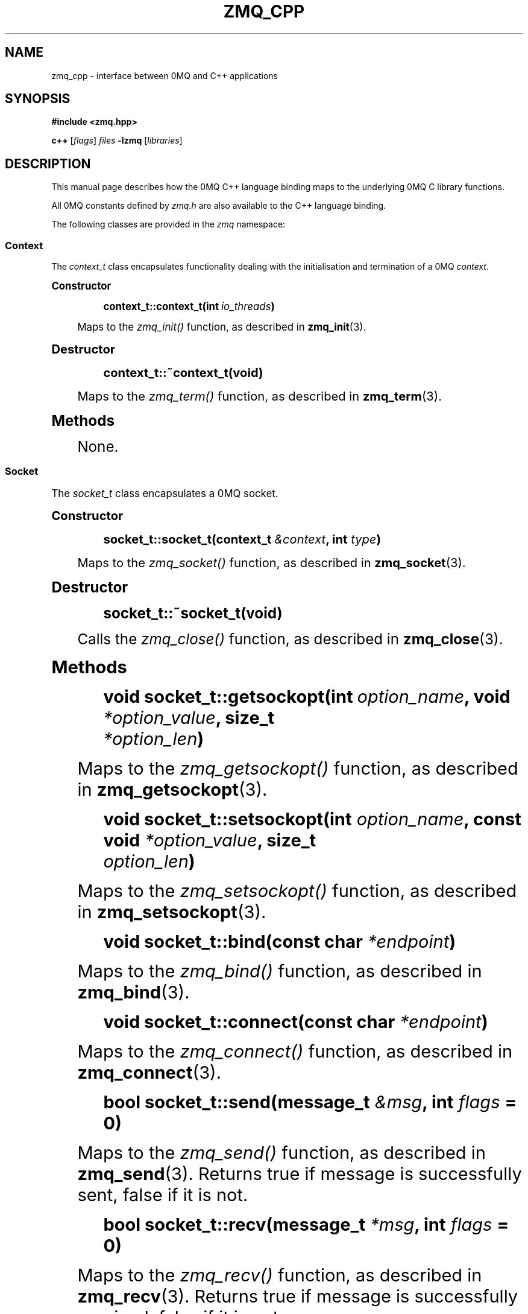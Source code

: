 '\" t
.\"     Title: zmq_cpp
.\"    Author: [see the "AUTHORS" section]
.\" Generator: DocBook XSL Stylesheets v1.75.2 <http://docbook.sf.net/>
.\"      Date: 08/29/2011
.\"    Manual: 0MQ Manual
.\"    Source: 0MQ 2.1.9
.\"  Language: English
.\"
.TH "ZMQ_CPP" "7" "08/29/2011" "0MQ 2\&.1\&.9" "0MQ Manual"
.\" -----------------------------------------------------------------
.\" * Define some portability stuff
.\" -----------------------------------------------------------------
.\" ~~~~~~~~~~~~~~~~~~~~~~~~~~~~~~~~~~~~~~~~~~~~~~~~~~~~~~~~~~~~~~~~~
.\" http://bugs.debian.org/507673
.\" http://lists.gnu.org/archive/html/groff/2009-02/msg00013.html
.\" ~~~~~~~~~~~~~~~~~~~~~~~~~~~~~~~~~~~~~~~~~~~~~~~~~~~~~~~~~~~~~~~~~
.ie \n(.g .ds Aq \(aq
.el       .ds Aq '
.\" -----------------------------------------------------------------
.\" * set default formatting
.\" -----------------------------------------------------------------
.\" disable hyphenation
.nh
.\" disable justification (adjust text to left margin only)
.ad l
.\" -----------------------------------------------------------------
.\" * MAIN CONTENT STARTS HERE *
.\" -----------------------------------------------------------------
.SH "NAME"
zmq_cpp \- interface between 0MQ and C++ applications
.SH "SYNOPSIS"
.sp
\fB#include <zmq\&.hpp>\fR
.sp
\fBc++\fR [\fIflags\fR] \fIfiles\fR \fB\-lzmq\fR [\fIlibraries\fR]
.SH "DESCRIPTION"
.sp
This manual page describes how the 0MQ C++ language binding maps to the underlying 0MQ C library functions\&.
.sp
All 0MQ constants defined by \fIzmq\&.h\fR are also available to the C++ language binding\&.
.sp
The following classes are provided in the \fIzmq\fR namespace:
.SS "Context"
.sp
The \fIcontext_t\fR class encapsulates functionality dealing with the initialisation and termination of a 0MQ \fIcontext\fR\&.
.sp
.it 1 an-trap
.nr an-no-space-flag 1
.nr an-break-flag 1
.br
.ps +1
\fBConstructor\fR
.RS 4
.sp
.if n \{\
.RS 4
.\}
.nf
\fBcontext_t::context_t(int \fR\fB\fIio_threads\fR\fR\fB)\fR
.fi
.if n \{\
.RE
.\}
.sp
Maps to the \fIzmq_init()\fR function, as described in \fBzmq_init\fR(3)\&.
.RE
.sp
.it 1 an-trap
.nr an-no-space-flag 1
.nr an-break-flag 1
.br
.ps +1
\fBDestructor\fR
.RS 4
.sp
.if n \{\
.RS 4
.\}
.nf
\fBcontext_t::~context_t(void)\fR
.fi
.if n \{\
.RE
.\}
.sp
Maps to the \fIzmq_term()\fR function, as described in \fBzmq_term\fR(3)\&.
.RE
.sp
.it 1 an-trap
.nr an-no-space-flag 1
.nr an-break-flag 1
.br
.ps +1
\fBMethods\fR
.RS 4
.sp
None\&.
.RE
.SS "Socket"
.sp
The \fIsocket_t\fR class encapsulates a 0MQ socket\&.
.sp
.it 1 an-trap
.nr an-no-space-flag 1
.nr an-break-flag 1
.br
.ps +1
\fBConstructor\fR
.RS 4
.sp
.if n \{\
.RS 4
.\}
.nf
\fBsocket_t::socket_t(context_t \fR\fB\fI&context\fR\fR\fB, int \fR\fB\fItype\fR\fR\fB)\fR
.fi
.if n \{\
.RE
.\}
.sp
Maps to the \fIzmq_socket()\fR function, as described in \fBzmq_socket\fR(3)\&.
.RE
.sp
.it 1 an-trap
.nr an-no-space-flag 1
.nr an-break-flag 1
.br
.ps +1
\fBDestructor\fR
.RS 4
.sp
.if n \{\
.RS 4
.\}
.nf
\fBsocket_t::~socket_t(void)\fR
.fi
.if n \{\
.RE
.\}
.sp
Calls the \fIzmq_close()\fR function, as described in \fBzmq_close\fR(3)\&.
.RE
.sp
.it 1 an-trap
.nr an-no-space-flag 1
.nr an-break-flag 1
.br
.ps +1
\fBMethods\fR
.RS 4
.sp
.if n \{\
.RS 4
.\}
.nf
\fBvoid socket_t::getsockopt(int \fR\fB\fIoption_name\fR\fR\fB, void \fR\fB\fI*option_value\fR\fR\fB, size_t
\fR\fB\fI*option_len\fR\fR\fB)\fR
.fi
.if n \{\
.RE
.\}
.sp
Maps to the \fIzmq_getsockopt()\fR function, as described in \fBzmq_getsockopt\fR(3)\&.
.sp
.if n \{\
.RS 4
.\}
.nf
\fBvoid socket_t::setsockopt(int \fR\fB\fIoption_name\fR\fR\fB, const void \fR\fB\fI*option_value\fR\fR\fB, size_t
\fR\fB\fIoption_len\fR\fR\fB)\fR
.fi
.if n \{\
.RE
.\}
.sp
Maps to the \fIzmq_setsockopt()\fR function, as described in \fBzmq_setsockopt\fR(3)\&.
.sp
.if n \{\
.RS 4
.\}
.nf
\fBvoid socket_t::bind(const char \fR\fB\fI*endpoint\fR\fR\fB)\fR
.fi
.if n \{\
.RE
.\}
.sp
Maps to the \fIzmq_bind()\fR function, as described in \fBzmq_bind\fR(3)\&.
.sp
.if n \{\
.RS 4
.\}
.nf
\fBvoid socket_t::connect(const char \fR\fB\fI*endpoint\fR\fR\fB)\fR
.fi
.if n \{\
.RE
.\}
.sp
Maps to the \fIzmq_connect()\fR function, as described in \fBzmq_connect\fR(3)\&.
.sp
.if n \{\
.RS 4
.\}
.nf
\fBbool socket_t::send(message_t \fR\fB\fI&msg\fR\fR\fB, int \fR\fB\fIflags\fR\fR\fB = 0)\fR
.fi
.if n \{\
.RE
.\}
.sp
Maps to the \fIzmq_send()\fR function, as described in \fBzmq_send\fR(3)\&. Returns true if message is successfully sent, false if it is not\&.
.sp
.if n \{\
.RS 4
.\}
.nf
\fBbool socket_t::recv(message_t \fR\fB\fI*msg\fR\fR\fB, int \fR\fB\fIflags\fR\fR\fB = 0)\fR
.fi
.if n \{\
.RE
.\}
.sp
Maps to the \fIzmq_recv()\fR function, as described in \fBzmq_recv\fR(3)\&. Returns true if message is successfully received, false if it is not\&.
.RE
.SS "Message"
.sp
The \fIzmq::message_t\fR class encapsulates the \fIzmq_msg_t\fR structure and functions to construct, destruct and manipulate 0MQ messages\&.
.sp
.it 1 an-trap
.nr an-no-space-flag 1
.nr an-break-flag 1
.br
.ps +1
\fBConstructor\fR
.RS 4
.sp
.if n \{\
.RS 4
.\}
.nf
\fBmessage_t::message_t(void)\fR
\fBmessage_t::message_t(size_t \fR\fB\fIsize\fR\fR\fB)\fR
\fBmessage_t::message_t(void \fR\fB\fI*data\fR\fR\fB, size_t \fR\fB\fIsize\fR\fR\fB, free_fn \fR\fB\fI*ffn\fR\fR\fB)\fR
.fi
.if n \{\
.RE
.\}
.sp
These map to the \fIzmq_msg_init()\fR, \fIzmq_msg_init_size()\fR and \fIzmq_msg_init_data()\fR functions, described in \fBzmq_msg_init\fR(3), \fBzmq_msg_init_size\fR(3) and \fBzmq_msg_init_data\fR(3) respectively\&.
.RE
.sp
.it 1 an-trap
.nr an-no-space-flag 1
.nr an-break-flag 1
.br
.ps +1
\fBDestructor\fR
.RS 4
.sp
.if n \{\
.RS 4
.\}
.nf
\fBmessage_t::~message_t(void)\fR
.fi
.if n \{\
.RE
.\}
.sp
Calls the \fIzmq_msg_close()\fR function, as described in \fBzmq_msg_close\fR(3)\&.
.RE
.sp
.it 1 an-trap
.nr an-no-space-flag 1
.nr an-break-flag 1
.br
.ps +1
\fBMethods\fR
.RS 4
.sp
.if n \{\
.RS 4
.\}
.nf
\fBvoid *message_t::data (void)\fR
.fi
.if n \{\
.RE
.\}
.sp
Maps to the \fIzmq_msg_data()\fR function, as described in \fBzmq_msg_data\fR(3)\&.
.sp
.if n \{\
.RS 4
.\}
.nf
\fBsize_t message_t::size (void)\fR
.fi
.if n \{\
.RE
.\}
.sp
Maps to the \fIzmq_msg_size()\fR function, as described in \fBzmq_msg_size\fR(3)\&.
.sp
.if n \{\
.RS 4
.\}
.nf
\fBvoid message_t::copy (message_t \fR\fB\fI*src\fR\fR\fB)\fR
.fi
.if n \{\
.RE
.\}
.sp
Maps to the \fIzmq_msg_copy()\fR function, as described in \fBzmq_msg_copy\fR(3)\&.
.sp
.if n \{\
.RS 4
.\}
.nf
\fBvoid message_t::move (message_t \fR\fB\fI*src\fR\fR\fB)\fR
.fi
.if n \{\
.RE
.\}
.sp
Maps to the \fIzmq_msg_move()\fR function, as described in \fBzmq_msg_move\fR(3)\&.
.sp
.if n \{\
.RS 4
.\}
.nf
\fBmessage_t::rebuild(void)\fR
\fBmessage_t::rebuild(size_t \fR\fB\fIsize\fR\fR\fB)\fR
\fBmessage_t::rebuild(void \fR\fB\fI*data\fR\fR\fB, size_t \fR\fB\fIsize\fR\fR\fB, free_fn \fR\fB\fI*ffn\fR\fR\fB)\fR
.fi
.if n \{\
.RE
.\}
.sp
Equivalent to calling the \fIzmq_msg_close()\fR function followed by the corresponding \fIzmq_msg_init()\fR function\&.
.RE
.SS "Input/output multiplexing"
.sp
.if n \{\
.RS 4
.\}
.nf
\fBint poll (zmq_pollitem_t *items, int nitems, long timeout = \-1)\fR
.fi
.if n \{\
.RE
.\}
.sp
The \fIpoll()\fR function is a namespaced equivalent of the \fIzmq_poll()\fR function, as described in \fBzmq_poll\fR(3)\&.
.if n \{\
.sp
.\}
.RS 4
.it 1 an-trap
.nr an-no-space-flag 1
.nr an-break-flag 1
.br
.ps +1
\fBNote\fR
.ps -1
.br
.sp
To obtain a 0MQ \fIsocket\fR for use in a \fIzmq_pollitem_t\fR structure, you should cast an instance of the \fIsocket_t\fR class to (void *)\&.
.sp .5v
.RE
.SH "ERROR HANDLING"
.sp
All errors reported by the underlying 0MQ C library functions are automatically converted to exceptions by the C++ language binding\&. The \fIzmq::error_t\fR class is derived from the \fIstd::exception\fR class and uses the \fIzmq_strerror()\fR function to convert the error code to human\-readable string\&.
.SH "EXAMPLE"
.sp
.if n \{\
.RS 4
.\}
.nf
zmq::context_t ctx (1);
zmq::socket_t s (ctx, ZMQ_PUB);
s\&.connect ("tcp://192\&.168\&.0\&.115:5555");
zmq::message_t msg (100);
memset (msg\&.data (), 0, 100);
s\&.send (msg);
.fi
.if n \{\
.RE
.\}
.SH "SEE ALSO"
.sp
\fBzmq\fR(7)
.SH "AUTHORS"
.sp
This 0MQ manual page was written by Martin Sustrik <\m[blue]\fBsustrik@250bpm\&.com\fR\m[]\&\s-2\u[1]\d\s+2> and Martin Lucina <\m[blue]\fBmato@kotelna\&.sk\fR\m[]\&\s-2\u[2]\d\s+2>\&.
.SH "NOTES"
.IP " 1." 4
sustrik@250bpm.com
.RS 4
\%mailto:sustrik@250bpm.com
.RE
.IP " 2." 4
mato@kotelna.sk
.RS 4
\%mailto:mato@kotelna.sk
.RE

